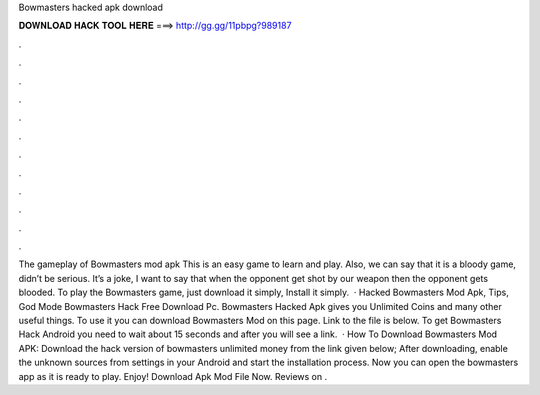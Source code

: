 Bowmasters hacked apk download

𝐃𝐎𝐖𝐍𝐋𝐎𝐀𝐃 𝐇𝐀𝐂𝐊 𝐓𝐎𝐎𝐋 𝐇𝐄𝐑𝐄 ===> http://gg.gg/11pbpg?989187

.

.

.

.

.

.

.

.

.

.

.

.

The gameplay of Bowmasters mod apk This is an easy game to learn and play. Also, we can say that it is a bloody game, didn’t be serious. It’s a joke, I want to say that when the opponent get shot by our weapon then the opponent gets blooded. To play the Bowmasters game, just download it simply, Install it simply.  · Hacked Bowmasters Mod Apk, Tips, God Mode Bowmasters Hack Free Download Pc. Bowmasters Hacked Apk gives you Unlimited Coins and many other useful things. To use it you can download Bowmasters Mod on this page. Link to the file is below. To get Bowmasters Hack Android you need to wait about 15 seconds and after you will see a link.  · How To Download Bowmasters Mod APK: Download the hack version of bowmasters unlimited money from the link given below; After downloading, enable the unknown sources from settings in your Android and start the installation process. Now you can open the bowmasters app as it is ready to play. Enjoy! Download Apk Mod File Now. Reviews on .